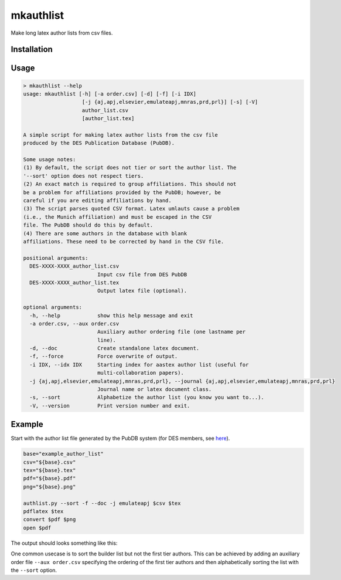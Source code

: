 mkauthlist
==========
Make long latex author lists from csv files.

Installation
------------


Usage
----

.. code-block::

  > mkauthlist --help
  usage: mkauthlist [-h] [-a order.csv] [-d] [-f] [-i IDX]
                     [-j {aj,apj,elsevier,emulateapj,mnras,prd,prl}] [-s] [-V]
                     author_list.csv
                     [author_list.tex]
   
  A simple script for making latex author lists from the csv file
  produced by the DES Publication Database (PubDB).
   
  Some usage notes:
  (1) By default, the script does not tier or sort the author list. The
  '--sort' option does not respect tiers.
  (2) An exact match is required to group affiliations. This should not
  be a problem for affiliations provided by the PubDB; however, be
  careful if you are editing affiliations by hand.
  (3) The script parses quoted CSV format. Latex umlauts cause a problem
  (i.e., the Munich affiliation) and must be escaped in the CSV
  file. The PubDB should do this by default.
  (4) There are some authors in the database with blank
  affiliations. These need to be corrected by hand in the CSV file.
   
  positional arguments:
    DES-XXXX-XXXX_author_list.csv
                          Input csv file from DES PubDB
    DES-XXXX-XXXX_author_list.tex
                          Output latex file (optional).
   
  optional arguments:
    -h, --help            show this help message and exit
    -a order.csv, --aux order.csv
                          Auxiliary author ordering file (one lastname per
                          line).
    -d, --doc             Create standalone latex document.
    -f, --force           Force overwrite of output.
    -i IDX, --idx IDX     Starting index for aastex author list (useful for
                          multi-collaboration papers).
    -j {aj,apj,elsevier,emulateapj,mnras,prd,prl}, --journal {aj,apj,elsevier,emulateapj,mnras,prd,prl}
                          Journal name or latex document class.
    -s, --sort            Alphabetize the author list (you know you want to...).
    -V, --version         Print version number and exit.


Example
-------
Start with the author list file generated by the PubDB system (for DES members, see here_).

.. _here: http://dbweb6.fnal.gov:8080/DESPub/app/PB/pub/author_list/DES-2015-0109_author_list.csv?pubid=109

.. code-block::
   
  base="example_author_list"
  csv="${base}.csv" 
  tex="${base}.tex" 
  pdf="${base}.pdf" 
  png="${base}.png" 
   
  authlist.py --sort -f --doc -j emulateapj $csv $tex 
  pdflatex $tex 
  convert $pdf $png
  open $pdf


The output should looks something like this:

.. image:: data/example_author_list.png 

One common usecase is to sort the builder list but not the first tier authors. This can be achieved by adding an auxiliary order file ``--aux order.csv`` specifying the ordering of the first tier authors and then alphabetically sorting the list with the ``--sort`` option.
